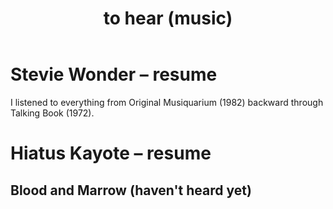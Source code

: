 :PROPERTIES:
:ID:       6ca4ed6b-7046-4e06-9329-f5fea0511cc2
:END:
#+title: to hear (music)
* Stevie Wonder -- resume
  I listened to everything from Original Musiquarium (1982) backward through Talking Book (1972).
* Hiatus Kayote -- resume
** Blood and Marrow (haven't heard yet)
